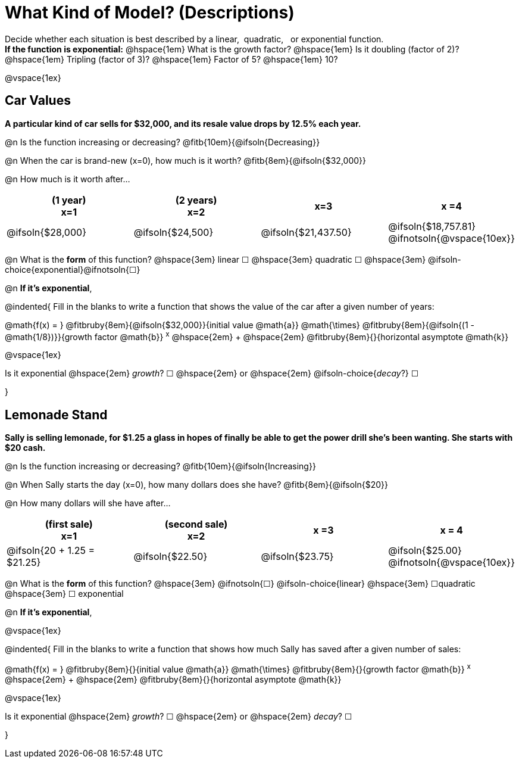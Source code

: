 = What Kind of Model? (Descriptions)

++++
<style>
/* Push content to the top (instead of the default vertical distribution), which was leaving empty space at the top. */
#content { display: block !important; }
</style>
++++

Decide whether each situation is best described by a linear, {nbsp}quadratic, {nbsp} or exponential function. +
*If the function is exponential:* @hspace{1em} What is the growth factor? @hspace{1em} Is it doubling (factor of 2)? @hspace{1em} Tripling (factor of 3)? @hspace{1em} Factor of 5? @hspace{1em} 10?

@vspace{1ex}

== Car Values
*A particular kind of car sells for $32,000, and its resale value drops by 12.5% each year.*

@n Is the function increasing or decreasing? @fitb{10em}{@ifsoln{Decreasing}}

@n When the car is brand-new (x=0), how much is it worth? @fitb{8em}{@ifsoln{$32,000}}

@n How much is it worth after... 

[cols="^.>1a,^.>1a,^.>1a,^.>1a", options="header"]
|===
| (1 year) +
x=1
| (2 years) +
x=2
| x=3
| x =4

| @ifsoln{$28,000}
| @ifsoln{$24,500}
| @ifsoln{$21,437.50}
| @ifsoln{$18,757.81} @ifnotsoln{@vspace{10ex}}
|===

@n What is the *form* of this function?  @hspace{3em}
linear &#9744; @hspace{3em}
quadratic &#9744; @hspace{3em}
@ifsoln-choice{exponential}@ifnotsoln{&#9744;}

@n *If it's exponential*,

@indented{
Fill in the blanks to write a function that shows the value of the car after a given number of years:

@math{f(x) = } @fitbruby{8em}{@ifsoln{$32,000}}{initial value @math{a}} @math{\times} @fitbruby{8em}{@ifsoln{(1 - @math{1/8})}}{growth factor @math{b}} ^x^ @hspace{2em} + @hspace{2em} @fitbruby{8em}{}{horizontal asymptote @math{k}}

@vspace{1ex}

Is it exponential @hspace{2em} _growth_? &#9744;  @hspace{2em} or @hspace{2em} @ifsoln-choice{_decay_?} &#9744;

}

== Lemonade Stand
*Sally is selling lemonade, for $1.25 a glass in hopes of finally be able to get the power drill she's been wanting. She starts with $20 cash.*

@n Is the function increasing or decreasing? @fitb{10em}{@ifsoln{Increasing}}

@n When Sally starts the day (x=0), how many dollars does she have? @fitb{8em}{@ifsoln{$20}}

@n How many dollars will she have after...

[cols="^.>1a,^.>1a,^.>1a,^.>1a", options="header"]
|===
| (first sale) +
x=1
| (second sale) +
x=2
| x =3
| x = 4

| @ifsoln{20 + 1.25 = $21.25}
| @ifsoln{$22.50}
| @ifsoln{$23.75}
| @ifsoln{$25.00} 				@ifnotsoln{@vspace{10ex}}
|===

@n What is the *form* of this function?  @hspace{3em}
@ifnotsoln{&#9744;} @ifsoln-choice{linear} @hspace{3em}
&#9744;quadratic  @hspace{3em}
&#9744; exponential

@n *If it's exponential*,

@vspace{1ex}

@indented{
Fill in the blanks to write a function that shows how much Sally has saved after a given number of sales:

@math{f(x) = } @fitbruby{8em}{}{initial value @math{a}} @math{\times} @fitbruby{8em}{}{growth factor @math{b}} ^x^ @hspace{2em} + @hspace{2em} @fitbruby{8em}{}{horizontal asymptote @math{k}}

@vspace{1ex}

Is it exponential @hspace{2em} _growth_? &#9744;  @hspace{2em} or @hspace{2em} _decay_? &#9744;

}

